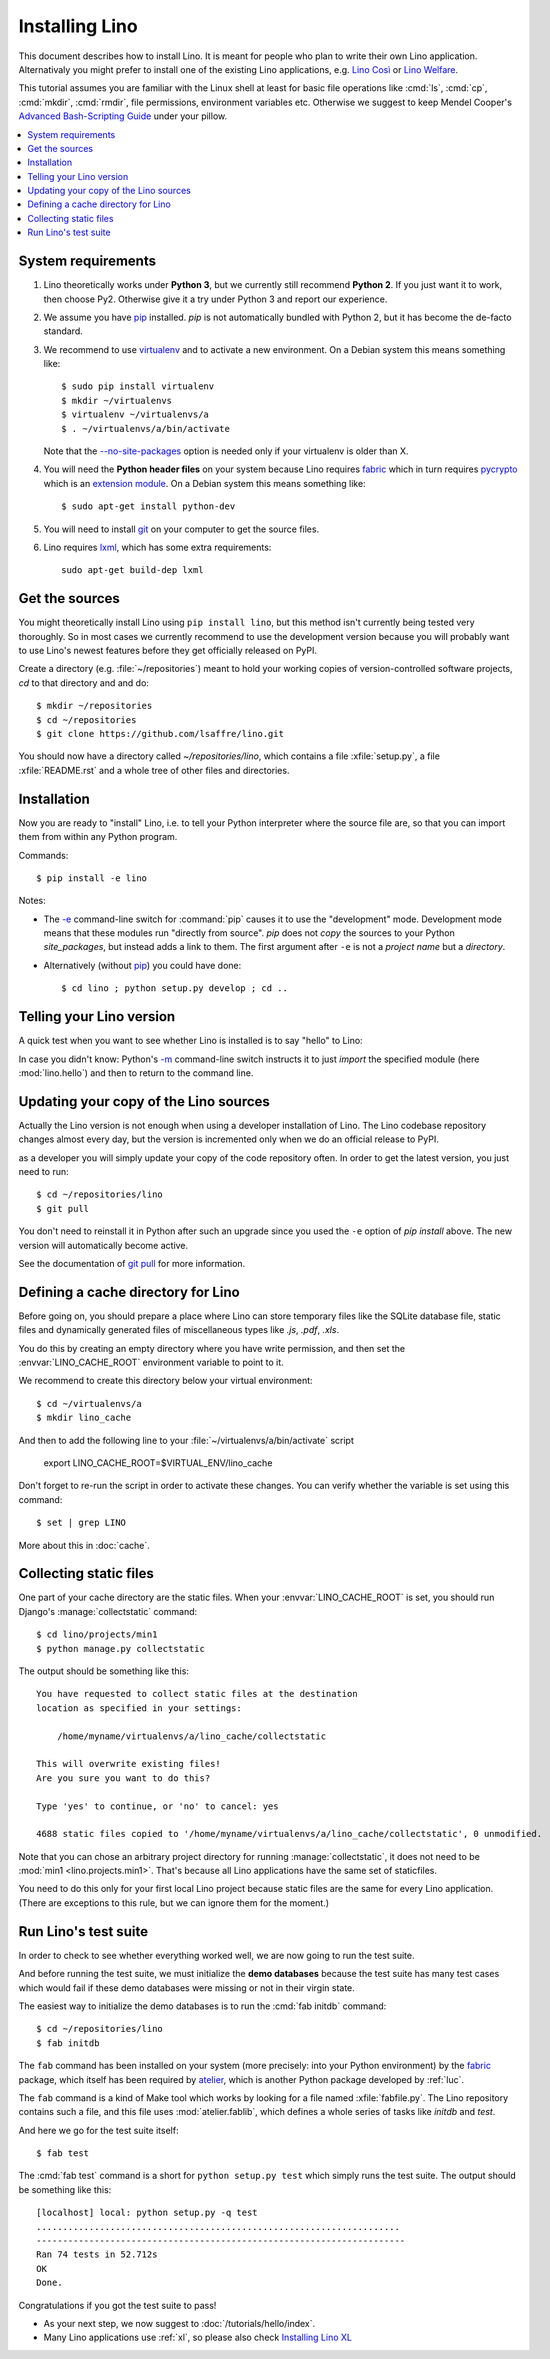 .. _lino.dev.install:

===============
Installing Lino
===============

.. _pip: http://www.pip-installer.org/en/latest/
.. _virtualenv: https://pypi.python.org/pypi/virtualenv
.. _fabric: http://www.fabfile.org/
.. _pycrypto: https://pypi.python.org/pypi/pycrypto
.. _atelier: http://atelier.lino-framework.org/
.. _git: http://git-scm.com/downloads
.. _lxml: http://lxml.de/

This document describes how to install Lino.  It is meant for people
who plan to write their own Lino application.  Alternativaly you might
prefer to install one of the existing Lino applications, e.g.  `Lino
Così <http://cosi.lino-framework.org/install/index.html>`__ or `Lino
Welfare <http://welfare.lino-framework.org/admin/install.html>`__.

This tutorial assumes you are familiar with the Linux shell at least
for basic file operations like :cmd:`ls`, :cmd:`cp`, :cmd:`mkdir`,
:cmd:`rmdir`, file permissions, environment variables etc. Otherwise
we suggest to keep Mendel Cooper's `Advanced Bash-Scripting Guide
<http://tldp.org/LDP/abs/html/>`_ under your pillow.

.. contents::
    :depth: 1
    :local:


System requirements
===================

#.  Lino theoretically works under **Python 3**, but we currently
    still recommend **Python 2**.  If you just want it to work, then
    choose Py2. Otherwise give it a try under Python 3 and report our
    experience.

#.  We assume you have pip_ installed. `pip` is not automatically
    bundled with Python 2, but it has become the de-facto standard.

#.  We recommend to use virtualenv_ and to activate a new environment.
    On a Debian system this means something like::

        $ sudo pip install virtualenv
        $ mkdir ~/virtualenvs
        $ virtualenv ~/virtualenvs/a
        $ . ~/virtualenvs/a/bin/activate

    Note that the `--no-site-packages
    <https://virtualenv.pypa.io/en/latest/reference.html?highlight=site-packages#cmdoption--no-site-packages>`__
    option is needed only if your virtualenv is older than X.
    
#.  You will need the **Python header files** on your system because
    Lino requires fabric_ which in turn requires pycrypto_ which is an
    `extension module <https://docs.python.org/2/c-api/intro.html>`_. On a
    Debian system this means something like::

        $ sudo apt-get install python-dev

#.  You will need to install git_ on your computer to get the source
    files.

#.  Lino requires lxml_, which has some extra requirements::

      sudo apt-get build-dep lxml


Get the sources
===============

You might theoretically install Lino using ``pip install lino``, but
this method isn't currently being tested very thoroughly. So in most
cases we currently recommend to use the development version because
you will probably want to use Lino's newest features before they get
officially released on PyPI.

Create a directory (e.g. :file:`~/repositories`) meant to hold your
working copies of version-controlled software projects, `cd` to that
directory and and do::

  $ mkdir ~/repositories
  $ cd ~/repositories
  $ git clone https://github.com/lsaffre/lino.git

You should now have a directory called `~/repositories/lino`, which
contains a file :xfile:`setup.py`, a file :xfile:`README.rst` and a
whole tree of other files and directories.

Installation
============

Now you are ready to "install" Lino, i.e. to tell your Python
interpreter where the source file are, so that you can import them
from within any Python program.

Commands::

  $ pip install -e lino

Notes:

- The `-e
  <https://pip.pypa.io/en/latest/reference/pip_install.html#cmdoption-e>`_
  command-line switch for :command:`pip` causes it to use the "development"
  mode.  Development mode means that these modules run "directly from
  source".  `pip` does not *copy* the sources to your Python
  `site_packages`, but instead adds a link to them.  The first
  argument after ``-e`` is not a *project name* but a *directory*.

- Alternatively (without pip_) you could have done::

      $ cd lino ; python setup.py develop ; cd ..


Telling your Lino version
=========================

A quick test when you want to see whether Lino is installed is to say
"hello" to Lino:

.. py2rst::

   self.shell_block(["python", "-m", "lino.hello"])

In case you didn't know: Python's `-m
<https://docs.python.org/2/using/cmdline.html#cmdoption-m>`_
command-line switch instructs it to just *import* the specified module
(here :mod:`lino.hello`) and then to return to the command line.

Updating your copy of the Lino sources
======================================

Actually the Lino version is not enough when using a developer
installation of Lino.  The Lino codebase repository changes almost
every day, but the version is incremented only when we do an official
release to PyPI.

as a developer you will simply update your copy of the code repository
often. In order to get the latest version, you just need to run::

  $ cd ~/repositories/lino
  $ git pull

You don't need to reinstall it in Python after such an upgrade since
you used the ``-e`` option of `pip install` above. The new version
will automatically become active.

See the documentation of `git pull
<https://git-scm.com/docs/git-pull>`_ for more information.



Defining a cache directory for Lino
===================================

Before going on, you should prepare a place where Lino can store
temporary files like the SQLite database file, static files and
dynamically generated files of miscellaneous types like `.js`, `.pdf`,
`.xls`.

You do this by creating an empty directory where you have write
permission, and then set the :envvar:`LINO_CACHE_ROOT` environment
variable to point to it.

We recommend to create this directory below your virtual environment::

  $ cd ~/virtualenvs/a
  $ mkdir lino_cache

And then to add the following line to your
:file:`~/virtualenvs/a/bin/activate` script

   export LINO_CACHE_ROOT=$VIRTUAL_ENV/lino_cache

Don't forget to re-run the script in order to activate these changes.
You can verify whether the variable is set using this command::

    $ set | grep LINO

More about this in :doc:`cache`.


Collecting static files
=======================

One part of your cache directory are the static files.  When your
:envvar:`LINO_CACHE_ROOT` is set, you should run Django's
:manage:`collectstatic` command::

    $ cd lino/projects/min1
    $ python manage.py collectstatic

The output should be something like this::

    You have requested to collect static files at the destination
    location as specified in your settings:

        /home/myname/virtualenvs/a/lino_cache/collectstatic

    This will overwrite existing files!
    Are you sure you want to do this?

    Type 'yes' to continue, or 'no' to cancel: yes

    4688 static files copied to '/home/myname/virtualenvs/a/lino_cache/collectstatic', 0 unmodified.

Note that you can chose an arbitrary project directory for running
:manage:`collectstatic`, it does not need to be :mod:`min1
<lino.projects.min1>`. That's because all Lino applications have the
same set of staticfiles.

You need to do this only for your first local Lino project because
static files are the same for every Lino application.  (There are
exceptions to this rule, but we can ignore them for the moment.)


Run Lino's test suite
=====================

In order to check to see whether everything worked well, we are now
going to run the test suite.

And before running the test suite, we must initialize the **demo
databases** because the test suite has many test cases which would
fail if these demo databases were missing or not in their virgin
state.

The easiest way to initialize the demo databases is to run the
:cmd:`fab initdb` command::

    $ cd ~/repositories/lino
    $ fab initdb

The ``fab`` command has been installed on your system (more precisely:
into your Python environment) by the fabric_ package, which itself has
been required by atelier_, which is another Python package developed
by :ref:`luc`.

The ``fab`` command is a kind of Make tool which works by looking for
a file named :xfile:`fabfile.py`. The Lino repository contains such a
file, and this file uses :mod:`atelier.fablib`, which defines a whole
series of tasks like `initdb` and `test`.

And here we go for the test suite itself::

    $ fab test

The :cmd:`fab test` command is a short for ``python setup.py test``
which simply runs the test suite.  The output should be something like
this::

    [localhost] local: python setup.py -q test
    .....................................................................
    ----------------------------------------------------------------------
    Ran 74 tests in 52.712s
    OK
    Done.


Congratulations if you got the test suite to pass!

- As your next step, we now suggest to :doc:`/tutorials/hello/index`.

- Many Lino applications use :ref:`xl`, so please also check
  `Installing Lino XL
  <http://xl.lino-framework.org/install/index.html>`__
